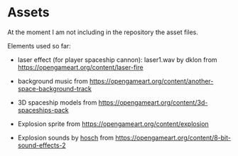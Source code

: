 * Assets

At the moment I am not including in the repository the asset files.

Elements used so far:

- laser effect (for player spaceship cannon): laser1.wav by dklon from https://opengameart.org/content/laser-fire

- background music from https://opengameart.org/content/another-space-background-track

- 3D spaceship models from https://opengameart.org/content/3d-spaceships-pack

- Explosion sprite from https://opengameart.org/content/explosion

- Explosion sounds by [[https://hosch.itch.io][hosch]] from https://opengameart.org/content/8-bit-sound-effects-2
